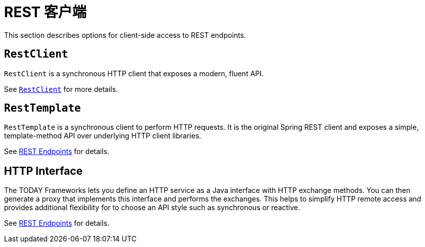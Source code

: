 [[webmvc-client]]
= REST 客户端

This section describes options for client-side access to REST endpoints.




[[webmvc-restclient]]
== `RestClient`

`RestClient` is a synchronous HTTP client that exposes a modern, fluent API.

See xref:integration/rest-clients.adoc#rest-restclient[`RestClient`] for more details.




[[webmvc-resttemplate]]
== `RestTemplate`

`RestTemplate` is a synchronous client to perform HTTP requests. It is the original
Spring REST client and exposes a simple, template-method API over underlying HTTP client
libraries.

See xref:integration/rest-clients.adoc[REST Endpoints] for details.

[[webmvc-http-interface]]
== HTTP Interface

The TODAY Frameworks lets you define an HTTP service as a Java interface with HTTP
exchange methods. You can then generate a proxy that implements this interface and
performs the exchanges. This helps to simplify HTTP remote access and provides additional
flexibility for to choose an API style such as synchronous or reactive.

See xref:integration/rest-clients.adoc#rest-http-interface[REST Endpoints] for details.
